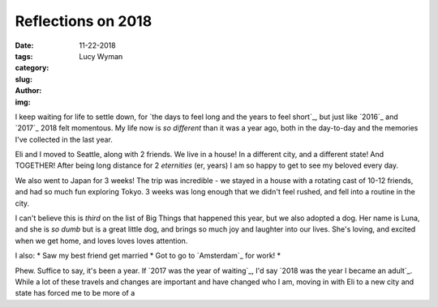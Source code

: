 Reflections on 2018
===================
:date: 11-22-2018
:tags: 
:category:
:slug: 
:author: Lucy Wyman
:img:

I keep waiting for life to settle down, for `the days to feel long and
the years to feel short`_, but just like `2016`_ and `2017`_ 2018 felt
momentous. My life now is *so different* than it was a year ago, both
in the day-to-day and the memories I've collected in the last year.

Eli and I moved to Seattle, along with 2 friends. We live in a house!
In a different city, and a different state! And TOGETHER! After being
long distance for 2 *eternities* (er, years) I am so happy to get to
see my beloved every day. 

We also went to Japan for 3 weeks! The trip was incredible - we stayed
in a house with a rotating cast of 10-12 friends, and had so much fun
exploring Tokyo. 3 weeks was long enough that we didn't feel rushed,
and fell into a routine in the city. 

I can't believe this is *third* on the list of Big Things that
happened this year, but we also adopted a dog. Her name is Luna, and
she is *so dumb* but is a great little dog, and brings so much joy and
laughter into our lives. She's loving, and excited when we get home,
and loves loves loves attention. 

I also:
* Saw my best friend get married
* Got to go to `Amsterdam`_ for work!
* 

Phew. Suffice to say, it's been a year. If `2017 was the year of
waiting`_, I'd say `2018 was the year I became an adult`_. While a lot
of these travels and changes are important and have changed who I am,
moving in with Eli to a new city and state has forced me to be more of
a


